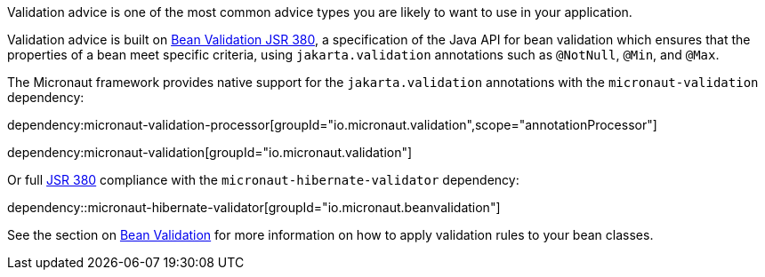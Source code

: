 Validation advice is one of the most common advice types you are likely to want to use in your application.

Validation advice is built on https://beanvalidation.org/2.0/spec/[Bean Validation JSR 380], a specification of the Java API for bean validation which ensures that the properties of a bean meet specific criteria, using `jakarta.validation` annotations such as `@NotNull`, `@Min`, and `@Max`.

The Micronaut framework provides native support for the `jakarta.validation` annotations with the `micronaut-validation` dependency:

dependency:micronaut-validation-processor[groupId="io.micronaut.validation",scope="annotationProcessor"]

dependency:micronaut-validation[groupId="io.micronaut.validation"]

Or full https://beanvalidation.org/2.0/spec/[JSR 380] compliance with the `micronaut-hibernate-validator` dependency:

dependency::micronaut-hibernate-validator[groupId="io.micronaut.beanvalidation"]

See the section on <<beanValidation, Bean Validation>> for more information on how to apply validation rules to your bean classes.
